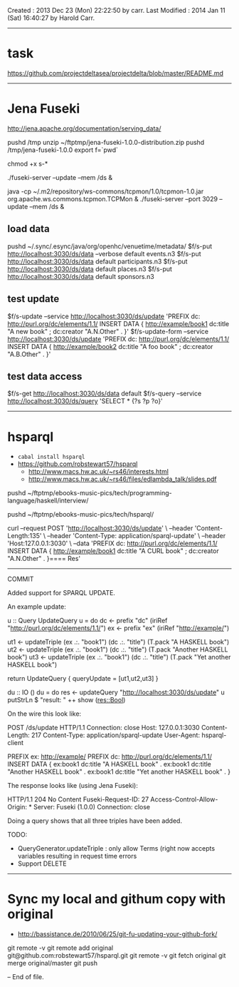 Created       : 2013 Dec 23 (Mon) 22:22:50 by carr.
Last Modified : 2014 Jan 11 (Sat) 16:40:27 by Harold Carr.

------------------------------------------------------------------------------
* task

https://github.com/projectdeltasea/projectdelta/blob/master/README.md

------------------------------------------------------------------------------
* Jena Fuseki

http://jena.apache.org/documentation/serving_data/

pushd /tmp
unzip ~/ftptmp/jena-fuseki-1.0.0-distribution.zip
pushd /tmp/jena-fuseki-1.0.0
export f=`pwd`

chmod +x s-*

./fuseki-server --update --mem /ds &

java -cp ~/.m2/repository/ws-commons/tcpmon/1.0/tcpmon-1.0.jar  org.apache.ws.commons.tcpmon.TCPMon &
./fuseki-server --port 3029 --update --mem /ds &


** load data

pushd ~/.sync/.esync/java/org/openhc/venuetime/metadata/
$f/s-put http://localhost:3030/ds/data --verbose default events.n3
$f/s-put http://localhost:3030/ds/data           default participants.n3
$f/s-put http://localhost:3030/ds/data           default places.n3
$f/s-put http://localhost:3030/ds/data           default sponsors.n3

** test update

$f/s-update      --service http://localhost:3030/ds/update 'PREFIX dc: <http://purl.org/dc/elements/1.1/> INSERT DATA {  <http://example/book1> dc:title "A new book" ; dc:creator "A.N.Other" . }'
$f/s-update-form --service http://localhost:3030/ds/update 'PREFIX dc: <http://purl.org/dc/elements/1.1/> INSERT DATA {  <http://example/book2> dc:title "A foo book" ; dc:creator "A.B.Other" . }'

** test data access

$f/s-get http://localhost:3030/ds/data default
$f/s-query --service http://localhost:3030/ds/query 'SELECT * {?s ?p ?o}'

------------------------------------------------------------------------------
* hsparql

- =cabal install hsparql=
- [[https://github.com/robstewart57/hsparql]]
  - [[http://www.macs.hw.ac.uk/~rs46/interests.html]]
  - [[http://www.macs.hw.ac.uk/~rs46/files/edlambda_talk/slides.pdf]]

pushd ~/ftptmp/ebooks-music-pics/tech/programming-language/haskell/interview/

pushd ~/ftptmp/ebooks-music-pics/tech/hsparql/

curl --request POST 'http://localhost:3030/ds/update' \
     --header 'Content-Length:135' \
     --header 'Content-Type: application/sparql-update' \
     --header 'Host:127.0.0.1:3030' \
     --data 'PREFIX dc: <http://purl.org/dc/elements/1.1/> INSERT DATA {  <http://example/book1> dc:title "A CURL book" ; dc:creator "A.N.Other" . }==== Res'

--------------------------------------------------
COMMIT

Added support for SPARQL UPDATE.

An example update:

u :: Query UpdateQuery
u = do
    dc <- prefix "dc" (iriRef "http://purl.org/dc/elements/1.1/")
    ex <- prefix "ex" (iriRef "http://example/")

    ut1 <- updateTriple (ex .:. "book1")  (dc .:. "title") (T.pack "A HASKELL book")
    ut2 <- updateTriple (ex .:. "book1")  (dc .:. "title") (T.pack "Another HASKELL book")
    ut3 <- updateTriple (ex .:. "book1")  (dc .:. "title") (T.pack "Yet another HASKELL book")

    return UpdateQuery { queryUpdate = [ut1,ut2,ut3] }

du :: IO ()
du = do
    res <- updateQuery "http://localhost:3030/ds/update" u
    putStrLn $ "result: " ++ show (res::Bool)

On the wire this look like:

POST /ds/update HTTP/1.1
Connection: close
Host: 127.0.0.1:3030
Content-Length: 217
Content-Type: application/sparql-update
User-Agent: hsparql-client

PREFIX ex: <http://example/> PREFIX dc: <http://purl.org/dc/elements/1.1/> INSERT DATA { ex:book1 dc:title "A HASKELL book" . ex:book1 dc:title "Another HASKELL book" . ex:book1 dc:title "Yet another HASKELL book" . }


The response looks like (using Jena Fuseki):

HTTP/1.1 204 No Content
Fuseki-Request-ID: 27
Access-Control-Allow-Origin: *
Server: Fuseki (1.0.0)
Connection: close


Doing a query shows that all three triples have been added.

TODO:
- QueryGenerator.updateTriple : only allow Terms (right now accepts variables resulting in  request time errors
- Support DELETE


-----
* Sync my local and githum copy with original

- [[http://bassistance.de/2010/06/25/git-fu-updating-your-github-fork/]]

git remote -v
git remote add original git@github.com:robstewart57/hsparql.git
git remote -v
git fetch original
git merge original/master
git push


-- End of file.


